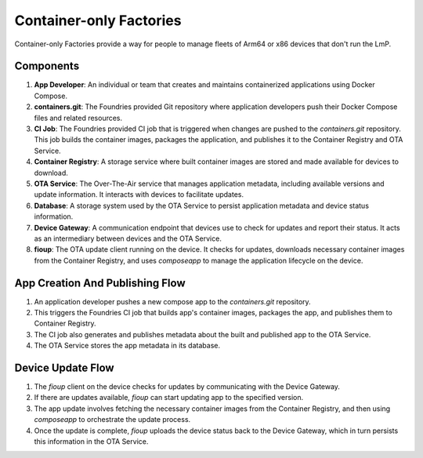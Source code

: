 .. _ref-container-only-arch:

Container-only Factories
========================

Container-only Factories provide a way for people to manage fleets of Arm64 or x86 devices that don't run the LmP.

Components
----------

1. **App Developer**: An individual or team that creates and maintains containerized applications using Docker Compose.
2. **containers.git**: The Foundries provided Git repository where application developers push their Docker Compose files and related resources.
3. **CI Job**: The Foundries provided CI job that is triggered when changes are pushed to the `containers.git` repository. This job builds the container images, packages the application, and publishes it to the Container Registry and OTA Service.
4. **Container Registry**: A storage service where built container images are stored and made available for devices to download.
5. **OTA Service**: The Over-The-Air service that manages application metadata, including available versions and update information. It interacts with devices to facilitate updates.
6. **Database**: A storage system used by the OTA Service to persist application metadata and device status information.
7. **Device Gateway**: A communication endpoint that devices use to check for updates and report their status. It acts as an intermediary between devices and the OTA Service.
8. **fioup**: The OTA update client running on the device. It checks for updates, downloads necessary container images from the Container Registry, and uses `composeapp` to manage the application lifecycle on the device.

App Creation And Publishing Flow
--------------------------------
.. mermaid::

   flowchart LR
      n1("App developer") -- push --> n2["contaners.git"]
      n2 -- trigger --> n3["CI Job"]
      n3 -- publish app and its images --> n4["Container Registry"]
      n3 -- publish metadata about app --> n5["OTA Service"]
      n5 -- store app metadata --> n6[("Database")]

1. An application developer pushes a new compose app to the `containers.git` repository.
2. This triggers the Foundries CI job that builds app's container images, packages the app, and publishes them to Container Registry.
3. The CI job also generates and publishes metadata about the built and published app to the OTA Service.
4. The OTA Service stores the app metadata in its database.

Device Update Flow
------------------
.. mermaid::

   flowchart LR
      n1("fioup<br>&lt;device&gt;") <-- check for updates<br>upload device status --> n2["Device Gateway"]
      n1 <-- fetch app blobs --> n3["Container Registry"]
      n2 <-- get list of available apps</br>persist device status --> n4["OTA Service"]

1. The `fioup` client on the device checks for updates by communicating with the Device Gateway.
2. If there are updates available, `fioup` can start updating app to the specified version.
3. The app update involves fetching the necessary container images from the Container Registry, and then using `composeapp` to orchestrate the update process.
4. Once the update is complete, `fioup` uploads the device status back to the Device Gateway, which in turn persists this information in the OTA Service.

